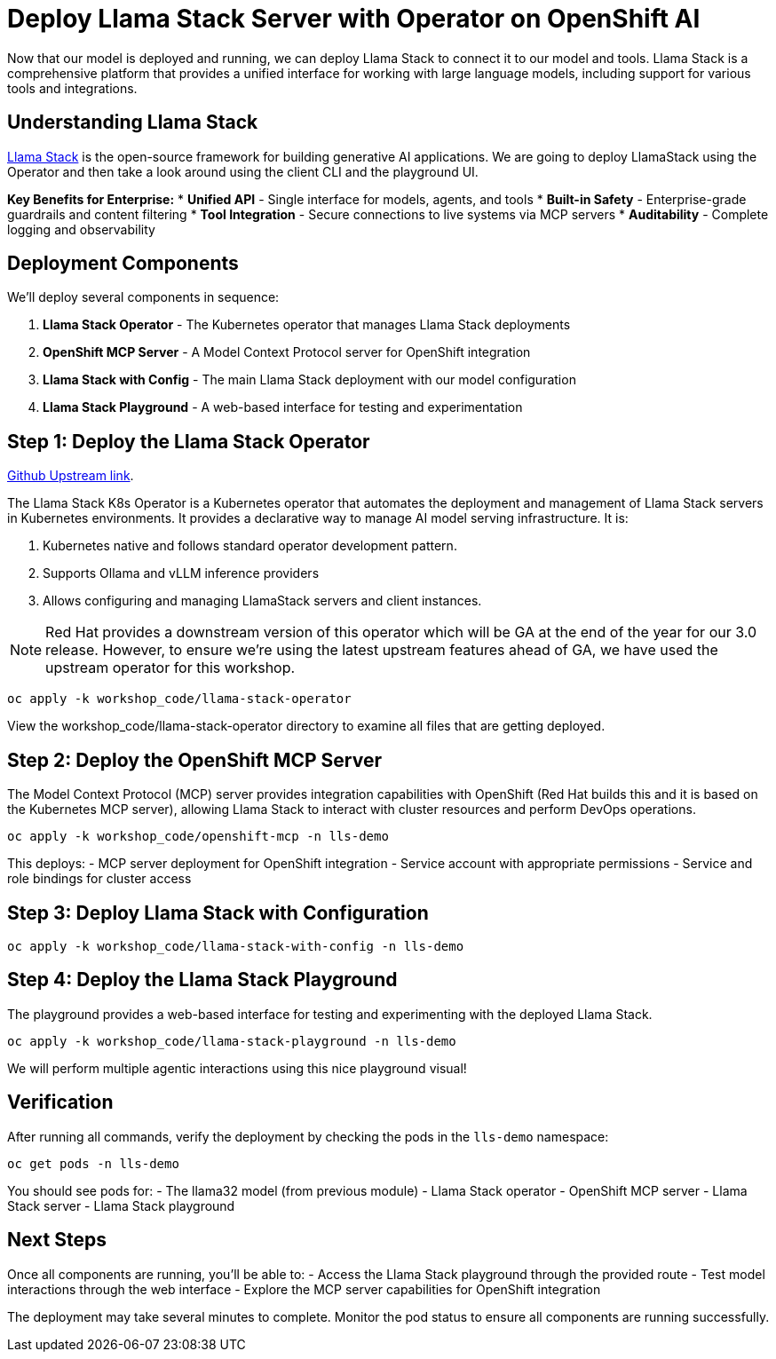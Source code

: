 :imagesdir: ../assets/images

[#deploy-lls]
= Deploy Llama Stack Server with Operator on OpenShift AI 

Now that our model is deployed and running, we can deploy Llama Stack to connect it to our model and tools. Llama Stack is a comprehensive platform that provides a unified interface for working with large language models, including support for various tools and integrations.

== Understanding Llama Stack

https://llama-stack.readthedocs.io/en/latest/[Llama Stack,window=_blank] is the open-source framework for building generative AI applications. We are going to deploy LlamaStack using the Operator and then take a look around using the client CLI and the playground UI.

**Key Benefits for Enterprise:**
* **Unified API** - Single interface for models, agents, and tools
* **Built-in Safety** - Enterprise-grade guardrails and content filtering
* **Tool Integration** - Secure connections to live systems via MCP servers
* **Auditability** - Complete logging and observability

== Deployment Components

We'll deploy several components in sequence:

1. **Llama Stack Operator** - The Kubernetes operator that manages Llama Stack deployments
2. **OpenShift MCP Server** - A Model Context Protocol server for OpenShift integration
3. **Llama Stack with Config** - The main Llama Stack deployment with our model configuration 
4. **Llama Stack Playground** - A web-based interface for testing and experimentation

== Step 1: Deploy the Llama Stack Operator

https://github.com/llamastack/llama-stack-k8s-operator[Github Upstream link,window=_blank].

The Llama Stack K8s Operator is a Kubernetes operator that automates the deployment and management of Llama Stack servers in Kubernetes environments. It provides a declarative way to manage AI model serving infrastructure. It is:

. Kubernetes native and follows standard operator development pattern.
. Supports Ollama and vLLM inference providers
. Allows configuring and managing LlamaStack servers and client instances.

NOTE: Red Hat provides a downstream version of this operator which will be GA at the end of the year for our 3.0 release. However, to ensure we're using the latest upstream features ahead of GA, we have used the upstream operator for this workshop.

[source,console,role=execute,subs=attributes+]
----
oc apply -k workshop_code/llama-stack-operator
----

View the workshop_code/llama-stack-operator directory to examine all files that are getting deployed.

== Step 2: Deploy the OpenShift MCP Server

The Model Context Protocol (MCP) server provides integration capabilities with OpenShift (Red Hat builds this and it is based on the Kubernetes MCP server), allowing Llama Stack to interact with cluster resources and perform DevOps operations.

[source,console,role=execute,subs=attributes+]
----
oc apply -k workshop_code/openshift-mcp -n lls-demo
----

This deploys:
- MCP server deployment for OpenShift integration
- Service account with appropriate permissions
- Service and role bindings for cluster access

== Step 3: Deploy Llama Stack with Configuration

[source,console,role=execute,subs=attributes+]
----
oc apply -k workshop_code/llama-stack-with-config -n lls-demo
----

== Step 4: Deploy the Llama Stack Playground

The playground provides a web-based interface for testing and experimenting with the deployed Llama Stack.

[source,console,role=execute,subs=attributes+]
----
oc apply -k workshop_code/llama-stack-playground -n lls-demo
----

We will perform multiple agentic interactions using this nice playground visual! 

== Verification

After running all commands, verify the deployment by checking the pods in the `lls-demo` namespace:

[source,console,role=execute,subs=attributes+]
----
oc get pods -n lls-demo
----

You should see pods for:
- The llama32 model (from previous module)
- Llama Stack operator
- OpenShift MCP server
- Llama Stack server
- Llama Stack playground

== Next Steps

Once all components are running, you'll be able to:
- Access the Llama Stack playground through the provided route
- Test model interactions through the web interface
- Explore the MCP server capabilities for OpenShift integration

The deployment may take several minutes to complete. Monitor the pod status to ensure all components are running successfully.

